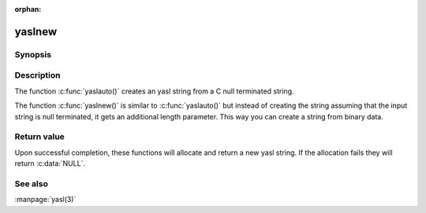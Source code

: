 :orphan:

yaslnew
=======

Synopsis
--------

.. c:function:: #include <yasl.h>

.. c:function:: yastr yaslauto(const char *init)
                yastr yaslnew(const void *init, size_t initlen)


Description
-----------

The function :c:func:`yaslauto()` creates an yasl string from a C null
terminated string.

The function :c:func:`yaslnew()` is similar to :c:func:`yaslauto()` but instead
of creating the string assuming that the input string is null terminated, it
gets an additional length parameter. This way you can create a string from
binary data.

Return value
------------

Upon successful completion, these functions will allocate and return a new yasl
string. If the allocation fails they will return :c:data:`NULL`.

See also
--------

:manpage:`yasl(3)`
